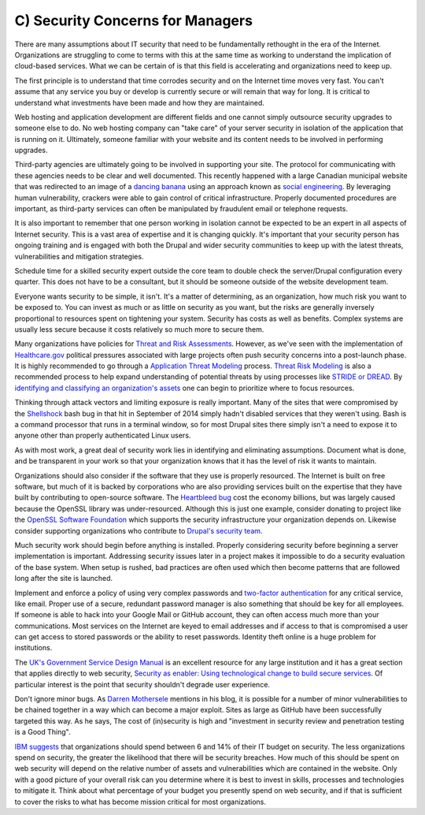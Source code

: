 C) Security Concerns for Managers
=================================

.. image:: /_static/images/noun/noun_43646_cc.*
   :width: 150px
   :align: right
   :scale: 50%
   :alt: A woman manager from the noun project. 

There are many assumptions about IT security that need to be fundamentally
rethought in the era of the Internet. Organizations are struggling to come to 
terms with this at the same time as working to understand the implication of
cloud-based services. What we can be certain of is that this field is
accelerating and organizations need to keep up.

The first principle is to understand that time corrodes security and on the
Internet time moves very fast. You can't assume that any service you buy or
develop is currently secure or will remain that way for long. It is critical to
understand what investments have been made and how they are maintained.

Web hosting and application development are different fields and one cannot
simply outsource security upgrades to someone else to do. No web hosting company
can "take care" of your server security in isolation of the application that is
running on it. Ultimately, someone familiar with your website and its content 
needs to be involved in performing upgrades.

Third-party agencies are ultimately going to be involved in supporting your site. 
The protocol for communicating with these agencies needs to be clear and well 
documented. This recently happened with a large Canadian municipal website that 
was redirected to an image of a `dancing banana`_ using an approach known as 
`social engineering`_. By leveraging human vulnerability, crackers were able 
to gain control of critical infrastructure. Properly documented procedures are 
important, as third-party services can often be manipulated by fraudulent email 
or telephone requests.

It is also important to remember that one person working in isolation cannot be
expected to be an expert in all aspects of Internet security. This is a vast
area of expertise and it is changing quickly. It's important that your security
person has ongoing training and is engaged with both the Drupal and wider
security communities to keep up with the latest threats, vulnerabilities and
mitigation strategies.

Schedule time for a skilled security expert outside the core team to double
check the server/Drupal configuration every quarter. This does not have to be a
consultant, but it should be someone outside of the website development team.

Everyone wants security to be simple, it isn't. It's a matter of determining, as
an organization, how much risk you want to be exposed to. You can invest as much
or as little on security as you want, but the risks are generally inversely
proportional to resources spent on tightening your system. Security has costs as
well as benefits. Complex systems are usually less secure because it costs
relatively so much more to secure them.

Many organizations have policies for `Threat and Risk Assessments`_. However, as
we've seen with the implementation of `Healthcare.gov`_ political pressures
associated with large projects often push security concerns into a post-launch
phase. It is highly recommended to go through a `Application Threat Modeling`_
process. `Threat Risk Modeling`_ is also a recommended process to help expand
understanding of potential threats by using processes like `STRIDE or DREAD`_. By
`identifying and classifying an organization's assets`_ one can begin to
prioritize where to focus resources.

Thinking through attack vectors and limiting exposure is really important. Many
of the sites that were compromised by the Shellshock_ bash bug in that hit in
September of 2014 simply hadn't disabled services that they weren't using. Bash
is a command processor that runs in a terminal window, so for most Drupal sites
there simply isn't a need to expose it to anyone other than properly
authenticated Linux users.

As with most work, a great deal of security work lies in identifying and
eliminating assumptions. Document what is done, and be transparent in your work
so that your organization knows that it has the level of risk it wants to
maintain.

Organizations should also consider if the software that they use is properly
resourced. The Internet is built on free software, but much of it is backed by
corporations who are also providing services built on the expertise that they 
have built by contributing to open-source software. The `Heartbleed bug`_
cost the economy billions, but was largely caused because the OpenSSL library
was under-resourced. Although this is just one example, consider donating to
project like the `OpenSSL Software Foundation`_ which supports the security
infrastructure your organization depends on. Likewise consider supporting
organizations who contribute to `Drupal's security team`_.

Much security work should begin before anything is installed. Properly
considering security before beginning a server implementation is important.
Addressing security issues later in a project makes it impossible to do a
security evaluation of the base system. When setup is rushed, bad practices are
often used which then become patterns that are followed long after the site is
launched.

Implement and enforce a policy of using very complex passwords and `two-factor
authentication`_ for any critical service, like email. Proper use of a secure,
redundant password manager is also something that should be key for all
employees. If someone is able to hack into your Google Mail or GitHub account,
they can often access much more than your communications. Most services on the
Internet are keyed to email addresses and if access to that is compromised a
user can get access to stored passwords or the ability to reset
passwords. Identity theft online is a huge problem for institutions.

The `UK's Government Service Design Manual`_ is an excellent resource for any
large institution and it has a great section that applies directly to web
security,
`Security as enabler: Using technological change to build secure services`_.
Of particular interest is the point that security shouldn't degrade user
experience.

Don't ignore minor bugs. As `Darren Mothersele`_ mentions in his blog, it is
possible for a number of minor vulnerabilities to be chained together in a way
which can become a major exploit. Sites as large as GitHub have been
successfully targeted this way. As he says, The cost of (in)security is high
and "investment in security review and penetration testing is a Good Thing".

`IBM suggests`_ that organizations should spend between 6 and 14% of their IT
budget on security. The less organizations spend on security, the greater the
likelihood that there will be security breaches. How much of this should be
spent on web security will depend on the relative number of assets and
vulnerabilities which are contained in the website. Only with a good picture of
your overall risk can you determine where it is best to invest in skills,
processes and technologies to mitigate it. Think about what percentage of your
budget you presently spend on web security, and if that is sufficient to cover
the risks to what has become mission critical for most organizations.

.. _`dancing banana`: http://www.ottawasun.com/2014/11/24/mayor-says-imposter-managed-to-redirect-ottawaca-website
.. _social engineering: https://en.wikipedia.org/wiki/Social_engineering_(security)
.. _Threat and Risk Assessments: https://www.owasp.org/index.php/Threat_Risk_Modeling
.. _Healthcare.gov: https://www.healthcare.gov/
.. _Application Threat Modeling: https://www.owasp.org/index.php/Application_Threat_Modeling
.. _Threat Risk Modeling: https://www.owasp.org/index.php/Threat_Risk_Modeling
.. _`STRIDE or DREAD`: https://en.wikipedia.org/wiki/STRIDE_(security)
.. _identifying and classifying an organization's assets: http://www.networkmagazineindia.com/200212/security2.shtml
.. _Shellshock: https://en.wikipedia.org/wiki/Shellshock_(software_bug)
.. _Heartbleed bug: http://heartbleed.com/
.. _OpenSSL Software Foundation: https://www.openssl.org/support/index.html
.. _Drupal's security team: https://www.drupal.org/security-team
.. _two-factor authentication: http://lifehacker.com/5938565/heres-everywhere-you-should-enable-two-factor-authentication-right-now
.. _UK's Government Service Design Manual: https://www.gov.uk/service-manual/
.. _Security as enabler\: Using technological change to build secure services: https://www.gov.uk/service-manual/technology/security-as-enabler.html
.. _Darren Mothersele: http://darrenmothersele.com/blog/2014/02/20/drupal-security/
.. _`IBM suggests`: http://www-03.ibm.com/industries/ca/en/healthcare/documents/IDC_Canada_Determining_How_Much_to_spend_on_Security_-_Canadian_Perspective_2015.pdf
